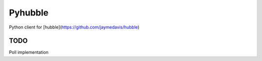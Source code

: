 Pyhubble
========

Python client for [hubble](https://github.com/jaymedavis/hubble)

TODO
----

Poll implementation
